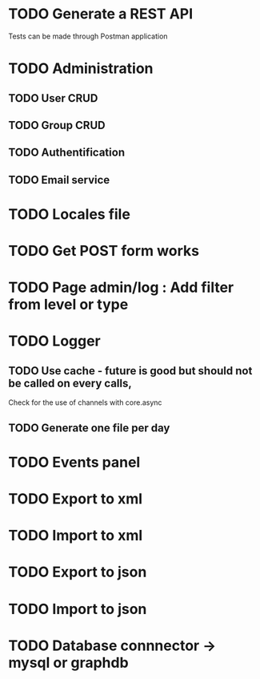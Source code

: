 #+TITLE+ Todo
* TODO Generate a REST API
  Tests can be made through Postman application
* TODO Administration
** TODO User CRUD
** TODO Group CRUD
** TODO Authentification
** TODO Email service
* TODO Locales file
* TODO Get POST form works
* TODO Page admin/log : Add filter from level or type
* TODO Logger
** TODO Use cache - future is good but should not be called on every calls,
   Check for the use of channels with core.async
** TODO Generate one file per day
* TODO Events panel
* TODO Export to xml
* TODO Import to xml
* TODO Export to json
* TODO Import to json
* TODO Database connnector -> mysql or graphdb
  